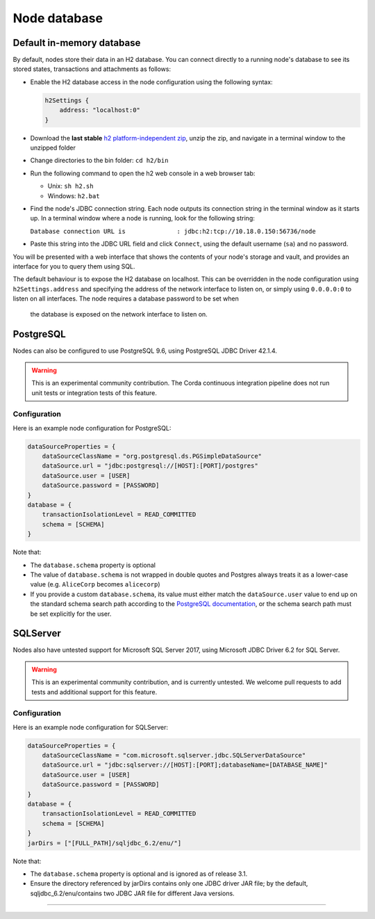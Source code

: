 Node database
=============

Default in-memory database
--------------------------
By default, nodes store their data in an H2 database. You can connect directly to a running node's database to see its
stored states, transactions and attachments as follows:

* Enable the H2 database access in the node configuration using the following syntax:

  .. sourcecode:: groovy

    h2Settings {
        address: "localhost:0"
    }

* Download the **last stable** `h2 platform-independent zip <http://www.h2database.com/html/download.html>`_, unzip the zip, and
  navigate in a terminal window to the unzipped folder
* Change directories to the bin folder: ``cd h2/bin``

* Run the following command to open the h2 web console in a web browser tab:

  * Unix: ``sh h2.sh``
  * Windows: ``h2.bat``

* Find the node's JDBC connection string. Each node outputs its connection string in the terminal
  window as it starts up. In a terminal window where a node is running, look for the following string:

  ``Database connection URL is              : jdbc:h2:tcp://10.18.0.150:56736/node``

* Paste this string into the JDBC URL field and click ``Connect``, using the default username (``sa``) and no password.

You will be presented with a web interface that shows the contents of your node's storage and vault, and provides an
interface for you to query them using SQL.

The default behaviour is to expose the H2 database on localhost. This can be overridden in the
node configuration using ``h2Settings.address`` and specifying the address of the network interface to listen on,
or simply using ``0.0.0.0:0`` to listen on all interfaces. The node requires a database password to be set when
 the database is exposed on the network interface to listen on.

PostgreSQL
----------
Nodes can also be configured to use PostgreSQL 9.6, using PostgreSQL JDBC Driver 42.1.4.

.. warning:: This is an experimental community contribution. The Corda continuous integration pipeline does not run unit 
   tests or integration tests of this feature.

Configuration
~~~~~~~~~~~~~
Here is an example node configuration for PostgreSQL:

.. sourcecode:: groovy

    dataSourceProperties = {
        dataSourceClassName = "org.postgresql.ds.PGSimpleDataSource"
        dataSource.url = "jdbc:postgresql://[HOST]:[PORT]/postgres"
        dataSource.user = [USER]
        dataSource.password = [PASSWORD]
    }
    database = {
        transactionIsolationLevel = READ_COMMITTED
        schema = [SCHEMA]
    }

Note that:

* The ``database.schema`` property is optional
* The value of ``database.schema`` is not wrapped in double quotes and Postgres always treats it as a lower-case value
  (e.g. ``AliceCorp`` becomes ``alicecorp``)
* If you provide a custom ``database.schema``, its value must either match the ``dataSource.user`` value to end up
  on the standard schema search path according to the
  `PostgreSQL documentation <https://www.postgresql.org/docs/9.3/static/ddl-schemas.html#DDL-SCHEMAS-PATH>`_, or
  the schema search path must be set explicitly for the user.

SQLServer
----------
Nodes also have untested support for Microsoft SQL Server 2017, using Microsoft JDBC Driver 6.2 for SQL Server.

.. warning:: This is an experimental community contribution, and is currently untested. We welcome pull requests to add
   tests and additional support for this feature.

Configuration
~~~~~~~~~~~~~
Here is an example node configuration for SQLServer:

.. sourcecode:: groovy

    dataSourceProperties = {
        dataSourceClassName = "com.microsoft.sqlserver.jdbc.SQLServerDataSource"
        dataSource.url = "jdbc:sqlserver://[HOST]:[PORT];databaseName=[DATABASE_NAME]"
        dataSource.user = [USER]
        dataSource.password = [PASSWORD]
    }
    database = {
        transactionIsolationLevel = READ_COMMITTED
        schema = [SCHEMA]
    }
    jarDirs = ["[FULL_PATH]/sqljdbc_6.2/enu/"]

Note that:

* The ``database.schema`` property is optional and is ignored as of release 3.1.
* Ensure the directory referenced by jarDirs contains only one JDBC driver JAR file; by the default,
  sqljdbc_6.2/enu/contains two JDBC JAR file for different Java versions.
=======

